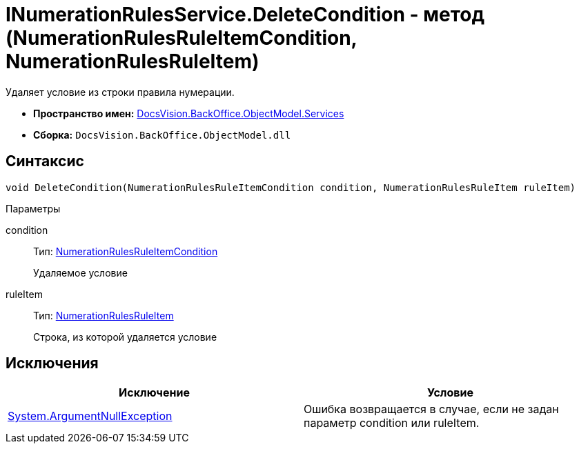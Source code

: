 = INumerationRulesService.DeleteCondition - метод (NumerationRulesRuleItemCondition, NumerationRulesRuleItem)

Удаляет условие из строки правила нумерации.

* *Пространство имен:* xref:api/DocsVision/BackOffice/ObjectModel/Services/Services_NS.adoc[DocsVision.BackOffice.ObjectModel.Services]
* *Сборка:* `DocsVision.BackOffice.ObjectModel.dll`

== Синтаксис

[source,csharp]
----
void DeleteCondition(NumerationRulesRuleItemCondition condition, NumerationRulesRuleItem ruleItem)
----

Параметры

condition::
Тип: xref:api/DocsVision/BackOffice/ObjectModel/NumerationRulesRuleItemCondition_CL.adoc[NumerationRulesRuleItemCondition]
+
Удаляемое условие
ruleItem::
Тип: xref:api/DocsVision/BackOffice/ObjectModel/NumerationRulesRuleItem_CL.adoc[NumerationRulesRuleItem]
+
Строка, из которой удаляется условие

== Исключения

[cols=",",options="header"]
|===
|Исключение |Условие
|http://msdn.microsoft.com/ru-ru/library/system.argumentnullexception.aspx[System.ArgumentNullException] |Ошибка возвращается в случае, если не задан параметр condition или ruleItem.
|===
